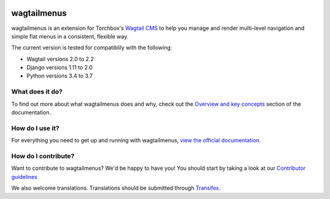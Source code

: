 .. image:: https://travis-ci.org/rkhleics/wagtailmenus.svg?branch=master
    :alt: Build Status
    :target: https://travis-ci.org/rkhleics/wagtailmenus

.. image:: https://img.shields.io/pypi/v/wagtailmenus.svg
    :alt: PyPi Version
    :target: https://pypi.python.org/pypi/wagtailmenus

.. image:: https://codecov.io/gh/rkhleics/wagtailmenus/branch/master/graph/badge.svg
    :alt: Code coverage
    :target: https://codecov.io/gh/rkhleics/wagtailmenus
        
.. image:: https://readthedocs.org/projects/wagtailmenus/badge/?version=stable
    :alt: Documentation Status
    :target: http://wagtailmenus.readthedocs.io/en/stable/?badge=stable
    

============
wagtailmenus
============

wagtailmenus is an extension for Torchbox's `Wagtail CMS <https://github.com/torchbox/wagtail>`_ to help you manage and render multi-level navigation and simple flat menus in a consistent, flexible way.

The current version is tested for compatiblily with the following: 

- Wagtail versions 2.0 to 2.2
- Django versions 1.11 to 2.0
- Python versions 3.4 to 3.7

.. image:: https://raw.githubusercontent.com/rkhleics/wagtailmenus/master/docs/source/_static/images/repeating-item.png

What does it do?
================

To find out more about what wagtailmenus does and why, check out the `Overview and key concepts <http://wagtailmenus.readthedocs.io/en/stable/overview.html>`_ section of the documentation.


How do I use it?
================

For everything you need to get up and running with wagtailmenus, `view the official documentation <http://wagtailmenus.readthedocs.io/>`_.


How do I contribute?
====================

Want to contribute to wagtailmenus? We'd be happy to have you! You should start by taking a look at our `Contributor guidelines <http://wagtailmenus.readthedocs.io/en/stable/contributing/index.html>`_

We also welcome translations. Translations should be submitted through `Transifex <https://www.transifex.com/rkhleics/wagtailmenus/>`_.
